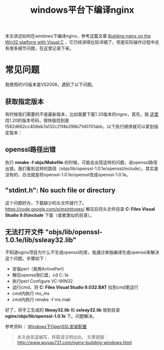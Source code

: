 #+BLOG: wuyao721
#+OPTIONS: toc:nil num:nil todo:nil pri:nil tags:nil ^:nil TeX:nil 
#+CATEGORY: nginx
#+TAGS: nginx, proxy
#+PERMALINK: nginx-building-windows
#+TITLE: windows平台下编译nginx

本文讲述如何在windows下编译nginx，参考这篇文章 [[http://nginx.org/en/docs/howto_build_on_win32.html][Building nginx on the Win32 platform with Visual C]] ，它已经讲得比较详细了，但是实际操作过程中总有很多细节问题，在这里记录下来。

#+HTML: <!--more--> 

* 常见问题
我使用的VS版本是VS2008，遇到了以下问题。

** 获取指定版本
有时候我们需要的不是最新版本，比如我要下载1.20版本的nignx，首先，我 [[http://trac.nginx.org/nginx/browser/nginx][这里]] 找1.20的版本号码，很快我找到是f582d662cc408eb7a132c21f4b298b71d0701abb，以下执行顺序就可以拿到指定版本：
# hg clone http://hg.nginx.org/nginx
# cd nginx
# hg co f582d662cc408eb7a132c21f4b298b71d0701abb

** openssl路径出错
执行 *nmake -f objs/Makefile* 的时候，可能会出现这样的问题，说openssl路径出错，我们看到这样的路径（objs/lib/openssl-1.0.1e/openssl/include）。其实是没有的，办法就是将openssl-1.0.1e/openssl改成openssl-1.0.1e。
# cd nginx/objs
# vi Makefile

** "stdint.h": No such file or directory
这个问题好办，下载缺少的头文件就行了。 https://code.google.com/p/msinttypes/
解压后将头文件目录 *C:\Program Files\Microsoft Visual Studio 9.0\VC\include* 下面（或者类似的目录）。

** 无法打开文件 "objs/lib/openssl-1.0.1e/lib/ssleay32.lib"
不知道nginx项目为什么不生成openssl的库，我通过单独编译生成openssl来解决这个问题。步骤如下：
 - 安装perl（我用ActivePerl）
 - 解压openssl到C盘，cd C:\openssl-1.0.1e
 - 执行perl Configure VC-WIN32
 - 运行cmd，将 *C:\Program Files\Microsoft Visual Studio 9.0\VC\VCVARS32.BAT* 拉到cmd里运行
 - cmd内执行 ms\do_ms
 - cmd内执行 nmake -f ms\ntdll.mak

好了，将手工生成的 *libeay32.lib* 和 *ssleay32.lib* 放到目录 *nginx/objs/lib/openssl-1.0.1e* 下。问题解决。

参考资料：
[[http://www.metsky.com/archives/536.html][Windows下OpenSSL安装配置]]

#+begin_quote
本文由吴遥编写，转载请注明出处。
文章链接：[[http://www.wuyao721.com/nginx-building-windows.html]]
#+end_quote
